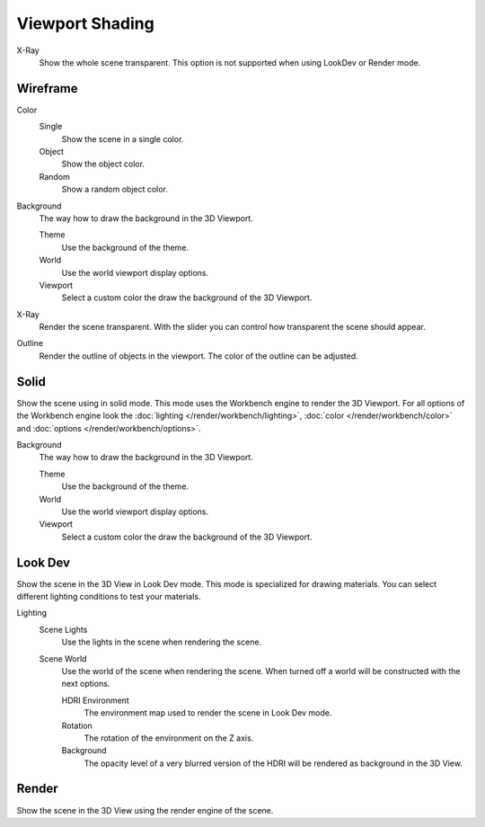 
****************
Viewport Shading
****************

.. _3dview-shading-xray:

X-Ray
   Show the whole scene transparent.
   This option is not supported when using LookDev or Render mode.


Wireframe
=========

Color
   Single
      Show the scene in a single color.
   Object
      Show the object color.
   Random
      Show a random object color.


Background
   The way how to draw the background in the 3D Viewport.

   Theme
      Use the background of the theme.
   World
      Use the world viewport display options.
   Viewport
      Select a custom color the draw the background of the 3D Viewport.

X-Ray
   Render the scene transparent. With the slider you can control how
   transparent the scene should appear.

Outline
   Render the outline of objects in the viewport. The color of the outline can be adjusted.


Solid
=====

Show the scene using in solid mode. This mode uses the Workbench engine to render the 3D Viewport.
For all options of the Workbench engine look the :doc:`lighting </render/workbench/lighting>`,
:doc:`color </render/workbench/color>` and :doc:`options </render/workbench/options>`.

Background
   The way how to draw the background in the 3D Viewport.

   Theme
      Use the background of the theme.
   World
      Use the world viewport display options.
   Viewport
      Select a custom color the draw the background of the 3D Viewport.


.. _3dview-lookdev:

Look Dev
========

Show the scene in the 3D View in Look Dev mode.
This mode is specialized for drawing materials.
You can select different lighting conditions to test your materials.

Lighting
   Scene Lights
      Use the lights in the scene when rendering the scene.
   Scene World
      Use the world of the scene when rendering the scene.
      When turned off a world will be constructed with the next options.

      HDRI Environment
         The environment map used to render the scene in Look Dev mode.
      Rotation
         The rotation of the environment on the Z axis.
      Background
         The opacity level of a very blurred version of the HDRI will be rendered as
         background in the 3D View.


Render
======

Show the scene in the 3D View using the render engine of the scene.
